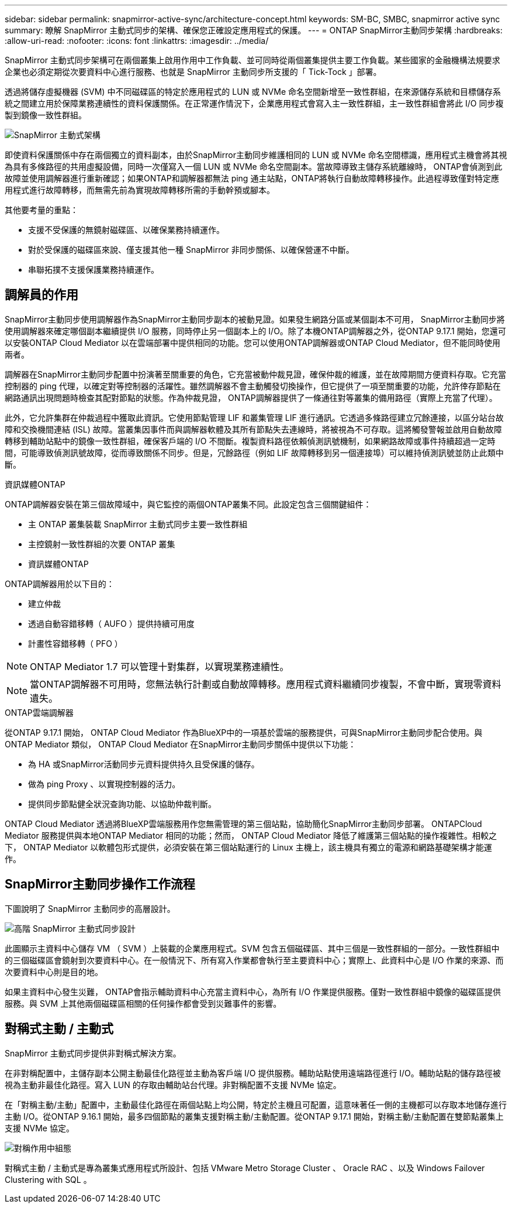 ---
sidebar: sidebar 
permalink: snapmirror-active-sync/architecture-concept.html 
keywords: SM-BC, SMBC, snapmirror active sync 
summary: 瞭解 SnapMirror 主動式同步的架構、確保您正確設定應用程式的保護。 
---
= ONTAP SnapMirror主動同步架構
:hardbreaks:
:allow-uri-read: 
:nofooter: 
:icons: font
:linkattrs: 
:imagesdir: ../media/


[role="lead"]
SnapMirror 主動式同步架構可在兩個叢集上啟用作用中工作負載、並可同時從兩個叢集提供主要工作負載。某些國家的金融機構法規要求企業也必須定期從次要資料中心進行服務、也就是 SnapMirror 主動同步所支援的「 Tick-Tock 」部署。

透過將儲存虛擬機器 (SVM) 中不同磁碟區的特定於應用程式的 LUN 或 NVMe 命名空間新增至一致性群組，在來源儲存系統和目標儲存系統之間建立用於保障業務連續性的資料保護關係。在正常運作情況下，企業應用程式會寫入主一致性群組，主一致性群組會將此 I/O 同步複製到鏡像一致性群組。

image:snapmirror-active-sync-architecture.png["SnapMirror 主動式架構"]

即使資料保護關係中存在兩個獨立的資料副本，由於SnapMirror主動同步維護相同的 LUN 或 NVMe 命名空間標識，應用程式主機會將其視為具有多條路徑的共用虛擬設備，同時一次僅寫入一個 LUN 或 NVMe 命名空間副本。當故障導致主儲存系統離線時， ONTAP會偵測到此故障並使用調解器進行重新確認；如果ONTAP和調解器都無法 ping 通主站點，ONTAP將執行自動故障轉移操作。此過程導致僅對特定應用程式進行故障轉移，而無需先前為實現故障轉移所需的手動幹預或腳本。

其他要考量的重點：

* 支援不受保護的無鏡射磁碟區、以確保業務持續運作。
* 對於受保護的磁碟區來說、僅支援其他一種 SnapMirror 非同步關係、以確保營運不中斷。
* 串聯拓撲不支援保護業務持續運作。




== 調解員的作用

SnapMirror主動同步使用調解器作為SnapMirror主動同步副本的被動見證。如果發生網路分區或某個副本不可用， SnapMirror主動同步將使用調解器來確定哪個副本繼續提供 I/O 服務，同時停止另一個副本上的 I/O。除了本機ONTAP調解器之外，從ONTAP 9.17.1 開始，您還可以安裝ONTAP Cloud Mediator 以在雲端部署中提供相同的功能。您可以使用ONTAP調解器或ONTAP Cloud Mediator，但不能同時使用兩者。

調解器在SnapMirror主動同步配置中扮演著至關重要的角色，它充當被動仲裁見證，確保仲裁的維護，並在故障期間方便資料存取。它充當控制器的 ping 代理，以確定對等控制器的活躍性。雖然調解器不會主動觸發切換操作，但它提供了一項至關重要的功能，允許倖存節點在網路通訊出現問題時檢查其配對節點的狀態。作為仲裁見證， ONTAP調解器提供了一條通往對等叢集的備用路徑（實際上充當了代理）。

此外，它允許集群在仲裁過程中獲取此資訊。它使用節點管理 LIF 和叢集管理 LIF 進行通訊。它透過多條路徑建立冗餘連接，以區分站台故障和交換機間連結 (ISL) 故障。當叢集因事件而與調解器軟體及其所有節點失去連線時，將被視為不可存取。這將觸發警報並啟用自動故障轉移到輔助站點中的鏡像一致性群組，確保客戶端的 I/O 不間斷。複製資料路徑依賴偵測訊號機制，如果網路故障或事件持續超過一定時間，可能導致偵測訊號故障，從而導致關係不同步。但是，冗餘路徑（例如 LIF 故障轉移到另一個連接埠）可以維持偵測訊號並防止此類中斷。

.資訊媒體ONTAP
ONTAP調解器安裝在第三個故障域中，與它監控的兩個ONTAP叢集不同。此設定包含三個關鍵組件：

* 主 ONTAP 叢集裝載 SnapMirror 主動式同步主要一致性群組
* 主控鏡射一致性群組的次要 ONTAP 叢集
* 資訊媒體ONTAP


ONTAP調解器用於以下目的：

* 建立仲裁
* 透過自動容錯移轉（ AUFO ）提供持續可用度
* 計畫性容錯移轉（ PFO ）



NOTE: ONTAP Mediator 1.7 可以管理十對集群，以實現業務連續性。


NOTE: 當ONTAP調解器不可用時，您無法執行計劃或自動故障轉移。應用程式資料繼續同步複製，不會中斷，實現零資料遺失。

.ONTAP雲端調解器
從ONTAP 9.17.1 開始， ONTAP Cloud Mediator 作為BlueXP中的一項基於雲端的服務提供，可與SnapMirror主動同步配合使用。與ONTAP Mediator 類似， ONTAP Cloud Mediator 在SnapMirror主動同步關係中提供以下功能：

* 為 HA 或SnapMirror活動同步元資料提供持久且受保護的儲存。
* 做為 ping Proxy 、以實現控制器的活力。
* 提供同步節點健全狀況查詢功能、以協助仲裁判斷。


ONTAP Cloud Mediator 透過將BlueXP雲端服務用作您無需管理的第三個站點，協助簡化SnapMirror主動同步部署。 ONTAPCloud Mediator 服務提供與本地ONTAP Mediator 相同的功能；然而， ONTAP Cloud Mediator 降低了維護第三個站點的操作複雜性。相較之下， ONTAP Mediator 以軟體包形式提供，必須安裝在第三個站點運行的 Linux 主機上，該主機具有獨立的電源和網路基礎架構才能運作。



== SnapMirror主動同步操作工作流程

下圖說明了 SnapMirror 主動同步的高層設計。

image:workflow_san_snapmirror_business_continuity.png["高階 SnapMirror 主動式同步設計"]

此圖顯示主資料中心儲存 VM （ SVM ）上裝載的企業應用程式。SVM 包含五個磁碟區、其中三個是一致性群組的一部分。一致性群組中的三個磁碟區會鏡射到次要資料中心。在一般情況下、所有寫入作業都會執行至主要資料中心；實際上、此資料中心是 I/O 作業的來源、而次要資料中心則是目的地。

如果主資料中心發生災難， ONTAP會指示輔助資料中心充當主資料中心，為所有 I/O 作業提供服務。僅對一致性群組中鏡像的磁碟區提供服務。與 SVM 上其他兩個磁碟區相關的任何操作都會受到災難事件的影響。



== 對稱式主動 / 主動式

SnapMirror 主動式同步提供非對稱式解決方案。

在非對稱配置中，主儲存副本公開主動最佳化路徑並主動為客戶端 I/O 提供服務。輔助站點使用遠端路徑進行 I/O。輔助站點的儲存路徑被視為主動非最佳化路徑。寫入 LUN 的存取由輔助站台代理。非對稱配置不支援 NVMe 協定。

在「對稱主動/主動」配置中，主動最佳化路徑在兩個站點上均公開，特定於主機且可配置，這意味著任一側的主機都可以存取本地儲存進行主動 I/O。從ONTAP 9.16.1 開始，最多四個節點的叢集支援對稱主動/主動配置。從ONTAP 9.17.1 開始，對稱主動/主動配置在雙節點叢集上支援 NVMe 協定。

image:snapmirror-active-sync-symmetric.png["對稱作用中組態"]

對稱式主動 / 主動式是專為叢集式應用程式所設計、包括 VMware Metro Storage Cluster 、 Oracle RAC 、以及 Windows Failover Clustering with SQL 。
